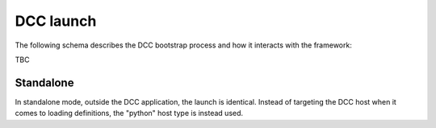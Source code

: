 ..
    :copyright: Copyright (c) 2022 ftrack

.. _introduction/how/launch:

**********
DCC launch
**********

The following schema describes the DCC bootstrap process and how it interacts with
the framework:

TBC

Standalone
##########

In standalone mode, outside the DCC application, the launch is identical. Instead
of targeting the DCC host when it comes to loading definitions, the "python" host
type is instead used.


